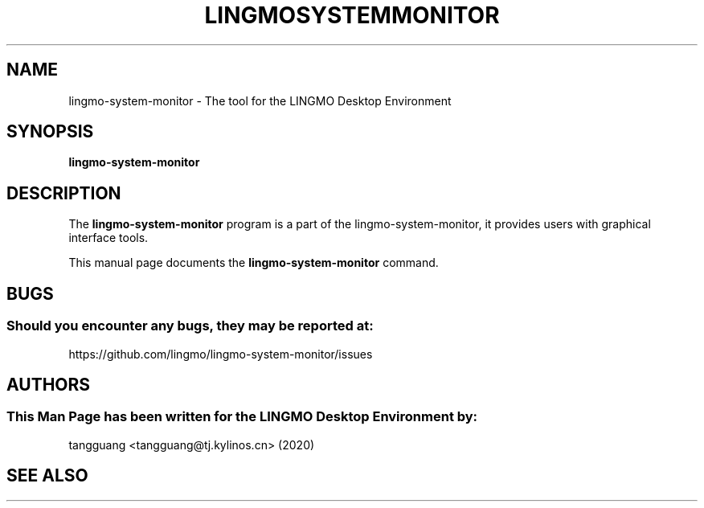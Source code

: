 .\" Man page for lingmo-system-monitor
.TH LINGMOSYSTEMMONITOR 1 "17 December 2019" "LINGMO Desktop Environment"
.\" Please adjust this date when revising the manpage.
.\"
.SH "NAME"
lingmo-system-monitor \- The tool for the LINGMO Desktop Environment
.SH "SYNOPSIS"
.B lingmo-system-monitor
.SH "DESCRIPTION"
The \fBlingmo-system-monitor\fR program is a part of the lingmo-system-monitor, it provides users with graphical interface tools.
.PP
This manual page documents the \fBlingmo-system-monitor\fR command.
.P
.SH "BUGS"
.SS Should you encounter any bugs, they may be reported at: 
https://github.com/lingmo/lingmo-system-monitor/issues
.SH "AUTHORS"
.SS This Man Page has been written for the LINGMO Desktop Environment by:
tangguang <tangguang@tj.kylinos.cn> (2020)
.SH "SEE ALSO"
